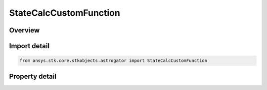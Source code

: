 StateCalcCustomFunction
=======================

.. py:class:: ansys.stk.core.stkobjects.astrogator.StateCalcCustomFunction

   Bases: :py:class:`~ansys.stk.core.stkobjects.astrogator.IComponentInfo`, :py:class:`~ansys.stk.core.stkobjects.astrogator.ICloneable`

   Custom Function Calc objects.

.. py:currentmodule:: StateCalcCustomFunction

Overview
--------

.. tab-set::

    .. tab-item:: Properties

        .. list-table::
            :header-rows: 0
            :widths: auto

            * - :py:attr:`~ansys.stk.core.stkobjects.astrogator.StateCalcCustomFunction.reset_function_name`
              - Get or set the custom function called before computing, before each segment runs, and before reporting.
            * - :py:attr:`~ansys.stk.core.stkobjects.astrogator.StateCalcCustomFunction.eval_function_name`
              - Get or set the custom function used to calculate this object's value.
            * - :py:attr:`~ansys.stk.core.stkobjects.astrogator.StateCalcCustomFunction.unit_dimension`
              - Get or set the unit dimension.



Import detail
-------------

.. code-block:: python

    from ansys.stk.core.stkobjects.astrogator import StateCalcCustomFunction


Property detail
---------------

.. py:property:: reset_function_name
    :canonical: ansys.stk.core.stkobjects.astrogator.StateCalcCustomFunction.reset_function_name
    :type: str

    Get or set the custom function called before computing, before each segment runs, and before reporting.

.. py:property:: eval_function_name
    :canonical: ansys.stk.core.stkobjects.astrogator.StateCalcCustomFunction.eval_function_name
    :type: str

    Get or set the custom function used to calculate this object's value.

.. py:property:: unit_dimension
    :canonical: ansys.stk.core.stkobjects.astrogator.StateCalcCustomFunction.unit_dimension
    :type: str

    Get or set the unit dimension.


